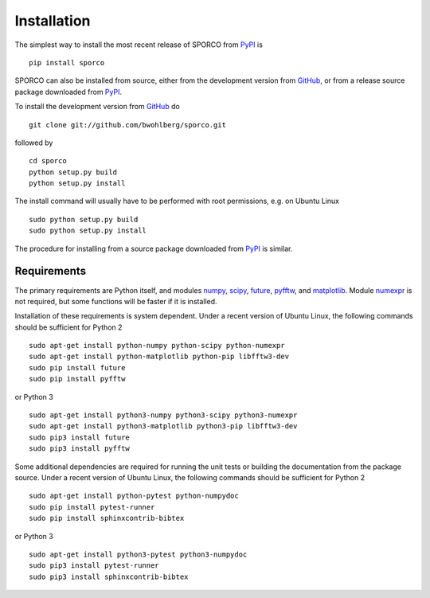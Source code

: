 Installation
============

The simplest way to install the most recent release of SPORCO from
`PyPI <https://pypi.python.org/pypi/sporco/>`_ is

::

    pip install sporco


SPORCO can also be installed from source, either from the development
version from `GitHub <https://github.com/bwohlberg/sporco>`_, or from
a release source package downloaded from `PyPI
<https://pypi.python.org/pypi/sporco/>`_.

To install the development version from `GitHub
<https://github.com/bwohlberg/sporco>`_ do

::

    git clone git://github.com/bwohlberg/sporco.git

followed by

::

   cd sporco
   python setup.py build
   python setup.py install

The install command will usually have to be performed with root
permissions, e.g. on Ubuntu Linux

::

   sudo python setup.py build
   sudo python setup.py install

The procedure for installing from a source package downloaded from `PyPI
<https://pypi.python.org/pypi/sporco/>`_ is similar.



Requirements
------------

The primary requirements are Python itself, and modules `numpy
<http://www.numpy.org>`_, `scipy <https://www.scipy.org>`_, `future
<http://python-future.org>`_, `pyfftw
<https://hgomersall.github.io/pyFFTW>`_, and `matplotlib
<http://matplotlib.org>`_. Module `numexpr
<https://github.com/pydata/numexpr>`_ is not required, but some
functions will be faster if it is installed.

Installation of these requirements is system dependent. Under a recent
version of Ubuntu Linux, the following commands should be sufficient
for Python 2

::

   sudo apt-get install python-numpy python-scipy python-numexpr
   sudo apt-get install python-matplotlib python-pip libfftw3-dev
   sudo pip install future
   sudo pip install pyfftw

or Python 3

::

   sudo apt-get install python3-numpy python3-scipy python3-numexpr
   sudo apt-get install python3-matplotlib python3-pip libfftw3-dev 
   sudo pip3 install future
   sudo pip3 install pyfftw


Some additional dependencies are required for running the unit tests
or building the documentation from the package source. Under a recent
version of Ubuntu Linux, the following commands should be sufficient
for Python 2

::

   sudo apt-get install python-pytest python-numpydoc
   sudo pip install pytest-runner
   sudo pip install sphinxcontrib-bibtex

or Python 3

::

   sudo apt-get install python3-pytest python3-numpydoc
   sudo pip3 install pytest-runner
   sudo pip3 install sphinxcontrib-bibtex

